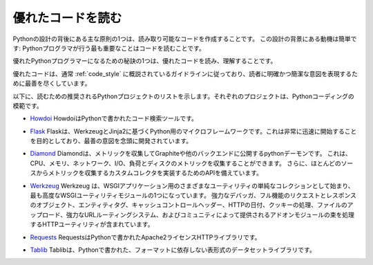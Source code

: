 .. Reading Great Code
.. ==================

優れたコードを読む
==================

.. One of the core tenets behind the design of Python is creating
.. readable code. The motivation behind this design is simple: The number
.. one thing that Python programmers do is read code.

Pythonの設計の背後にある主な原則の1つは、読み取り可能なコードを作成することです。 この設計の背景にある動機は簡単です: Pythonプログラマが行う最も重要なことはコードを読むことです。

.. One of the secrets of becoming a great Python programmer is to read,
.. understand, and comprehend excellent code.

優れたPythonプログラマーになるための秘訣の1つは、優れたコードを読み、理解することです。

.. raw:: html

    <iframe width="560" 
            height="315" 
            src="https://www.youtube.com/embed/Jc8M9-LoEuo" 
            frameborder="0" allowfullscreen></iframe>


.. Excellent code typically follows the guidelines outlined in
.. :ref:`code_style`, and does its best to express a clear and concise
.. intent to the reader.

優れたコードは、通常 :ref:`code_style` に概説されているガイドラインに従っており、読者に明確かつ簡潔な意図を表現するために最善を尽くしています。

.. Included below is a list of recommended Python projects for
.. reading. Each one of these projects is a paragon of Python coding.

以下に、読むための推奨されるPythonプロジェクトのリストを示します。それぞれのプロジェクトは、Pythonコーディングの模範です。

.. - `Howdoi <https://github.com/gleitz/howdoi>`_
..   Howdoi is a code search tool, written in Python.

- `Howdoi <https://github.com/gleitz/howdoi>`_ HowdoiはPythonで書かれたコード検索ツールです。

.. - `Flask <https://github.com/mitsuhiko/flask>`_
..   Flask is a microframework for Python based on Werkzeug and Jinja2.
..   It's intended for getting started very quickly and was developed with
..   best intentions in mind.

- `Flask <https://github.com/mitsuhiko/flask>`_ Flaskは、WerkzeugとJinja2に基づくPython用のマイクロフレームワークです。これは非常に迅速に開始することを目的としており、最善の意図を念頭に開発されています。

.. - `Diamond <https://github.com/python-diamond/Diamond>`_
..   Diamond is a python daemon that collects metrics
..   and publishes them to Graphite or other backends.
..   It is capable of collecting cpu, memory, network, i/o, load and disk metrics.
..   Additionally, it features an API for implementing custom collectors
..   for gathering metrics from almost any source.

- `Diamond <https://github.com/python-diamond/Diamond>`_
  Diamondは、メトリックを収集してGraphiteや他のバックエンドに公開するpythonデーモンです。 これは、CPU、メモリ、ネットワーク、I/O、負荷とディスクのメトリックを収集することができます。 さらに、ほとんどのソースからメトリックを収集するカスタムコレクタを実装するためのAPIを備えています。

.. - `Werkzeug <https://github.com/mitsuhiko/werkzeug>`_
..   Werkzeug started as simple collection of various utilities for WSGI
..   applications and has become one of the most advanced WSGI utility modules.
..   It includes a powerful debugger, full-featured request and response objects,
..   HTTP utilities to handle entity tags, cache control headers, HTTP dates,
..   cookie handling, file uploads, a powerful URL routing system and a bunch
..   of community-contributed addon modules.

- `Werkzeug <https://github.com/mitsuhiko/werkzeug>`_
  Werkzeug は、WSGIアプリケーション用のさまざまなユーティリティの単純なコレクションとして始まり、最も高度なWSGIユーティリティモジュールの1つになっています。 強力なデバッガ、フル機能のリクエストとレスポンスのオブジェクト、エンティティタグ、キャッシュコントロールヘッダー、HTTPの日付、クッキーの処理、ファイルのアップロード、強力なURLルーティングシステム、およびコミュニティによって提供されるアドオンモジュールの束を処理するHTTPユーティリティが含まれています。

.. - `Requests <https://github.com/kennethreitz/requests>`_
..   Requests is an Apache2 Licensed HTTP library, written in Python,
..   for human beings.

- `Requests <https://github.com/kennethreitz/requests>`_
  RequestsはPythonで書かれたApache2ライセンスHTTPライブラリです。

.. - `Tablib <https://github.com/kennethreitz/tablib>`_
..   Tablib is a format-agnostic tabular dataset library, written in Python.

- `Tablib <https://github.com/kennethreitz/tablib>`_
  Tablibは、Pythonで書かれた、フォーマットに依存しない表形式のデータセットライブラリです。


.. .. todo:: Include code examples of exemplary code from each of the projects listed. Explain why it is excellent code. Use complex examples.

.. todo:: リストされた各プロジェクトの模範的なコードのコード例を含みます。 それが優れたコードである理由を説明してください。 複雑な例を使用します。

.. .. todo:: Explain techniques to rapidly identify data structures, algorithms and determine what the code is doing.

.. todo:: データ構造、アルゴリズムを迅速に特定し、コードが何をしているのかを判断するためのテクニックを説明します。
